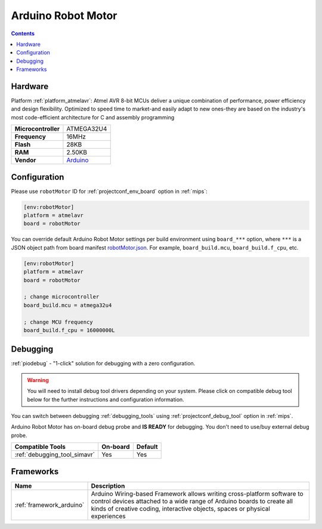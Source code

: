 
.. _board_atmelavr_robotMotor:

Arduino Robot Motor
===================

.. contents::

Hardware
--------

Platform :ref:`platform_atmelavr`: Atmel AVR 8-bit MCUs deliver a unique combination of performance, power efficiency and design flexibility. Optimized to speed time to market-and easily adapt to new ones-they are based on the industry's most code-efficient architecture for C and assembly programming

.. list-table::

  * - **Microcontroller**
    - ATMEGA32U4
  * - **Frequency**
    - 16MHz
  * - **Flash**
    - 28KB
  * - **RAM**
    - 2.50KB
  * - **Vendor**
    - `Arduino <https://www.arduino.cc/en/Main/Robot?utm_source=platformio.org&utm_medium=docs>`__


Configuration
-------------

Please use ``robotMotor`` ID for :ref:`projectconf_env_board` option in :ref:`mips`:

.. code-block:: ini

  [env:robotMotor]
  platform = atmelavr
  board = robotMotor

You can override default Arduino Robot Motor settings per build environment using
``board_***`` option, where ``***`` is a JSON object path from
board manifest `robotMotor.json <https://github.com/platformio/platform-atmelavr/blob/master/boards/robotMotor.json>`_. For example,
``board_build.mcu``, ``board_build.f_cpu``, etc.

.. code-block:: ini

  [env:robotMotor]
  platform = atmelavr
  board = robotMotor

  ; change microcontroller
  board_build.mcu = atmega32u4

  ; change MCU frequency
  board_build.f_cpu = 16000000L

Debugging
---------

:ref:`piodebug` - "1-click" solution for debugging with a zero configuration.

.. warning::
    You will need to install debug tool drivers depending on your system.
    Please click on compatible debug tool below for the further
    instructions and configuration information.

You can switch between debugging :ref:`debugging_tools` using
:ref:`projectconf_debug_tool` option in :ref:`mips`.

Arduino Robot Motor has on-board debug probe and **IS READY** for debugging. You don't need to use/buy external debug probe.

.. list-table::
  :header-rows:  1

  * - Compatible Tools
    - On-board
    - Default
  * - :ref:`debugging_tool_simavr`
    - Yes
    - Yes

Frameworks
----------
.. list-table::
    :header-rows:  1

    * - Name
      - Description

    * - :ref:`framework_arduino`
      - Arduino Wiring-based Framework allows writing cross-platform software to control devices attached to a wide range of Arduino boards to create all kinds of creative coding, interactive objects, spaces or physical experiences
